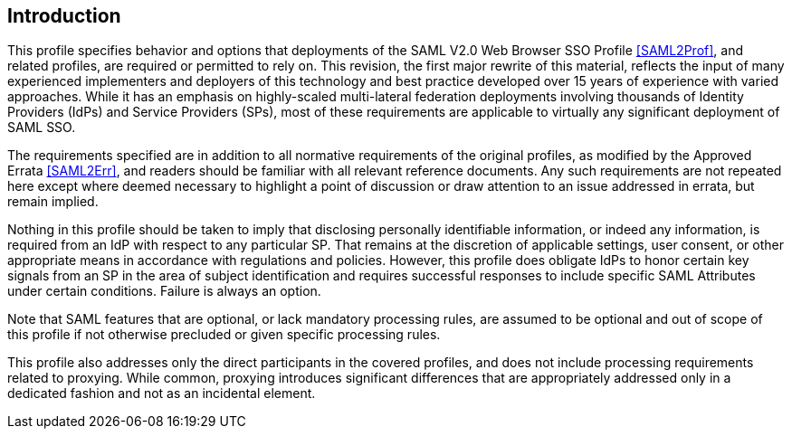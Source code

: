 == Introduction

This profile specifies behavior and options that deployments of the SAML V2.0 Web Browser SSO Profile <<SAML2Prof>>, and related profiles, are required or permitted to rely on. This revision, the first major rewrite of this material, reflects the input of many experienced implementers and deployers of this technology and best practice developed over 15 years of experience with varied approaches. While it has an emphasis on highly-scaled multi-lateral federation deployments involving thousands of Identity Providers (IdPs) and Service Providers (SPs), most of these requirements are applicable to virtually any significant deployment of SAML SSO.

The requirements specified are in addition to all normative requirements of the original profiles, as modified by the Approved Errata <<SAML2Err>>, and readers should be familiar with all relevant reference documents. Any such requirements are not repeated here except where deemed necessary to highlight a point of discussion or draw attention to an issue addressed in errata, but remain implied.

Nothing in this profile should be taken to imply that disclosing personally identifiable information, or indeed any information, is required from an IdP with respect to any particular SP. That remains at the discretion of applicable settings, user consent, or other appropriate means in accordance with regulations and policies. However, this profile does obligate IdPs to honor certain key signals from an SP in the area of subject identification and requires successful responses to include specific SAML Attributes under certain conditions. Failure is always an option.

Note that SAML features that are optional, or lack mandatory processing rules, are assumed to be optional and out of scope of this profile if not otherwise precluded or given specific processing rules.

This profile also addresses only the direct participants in the covered profiles, and does not include processing requirements related to proxying. While common, proxying introduces significant differences that are appropriately addressed only in a dedicated fashion and not as an incidental element.
